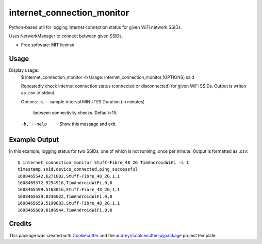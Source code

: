 ===========================
internet_connection_monitor
===========================


.. image:: https://img.shields.io/pypi/v/internet_connection_monitor.svg
        :target: https://pypi.python.org/pypi/internet_connection_monitor

.. image:: https://img.shields.io/travis/tim-fan/internet_connection_monitor.svg
        :target: https://travis-ci.com/tim-fan/internet_connection_monitor

.. image:: https://readthedocs.org/projects/internet-connection-monitor/badge/?version=latest
        :target: https://internet-connection-monitor.readthedocs.io/en/latest/?badge=latest
        :alt: Documentation Status




Python-based util for logging internet connection status for given WiFi network SSIDs.

Uses NetworkManager to connect between given SSIDs.



* Free software: MIT license


Usage
--------
Display usage::
        $ internet_connection_monitor  -h
        Usage: internet_connection_monitor [OPTIONS] ssid

        Repeatedly check internet connection status
        (connected or disconnected) for given WiFi SSIDs.
        Output is writen as .csv to stdout.

        Options:
        -s, --sample-interval MINUTES  Duration (in minutes)
                                        between connectivity
                                        checks. Default=15.
        
        -h, --help                     Show this message and
                                        exit.


Example Output
--------
In this example, logging status for two SSIDs, one of which is not running, once per minute.
Output is formatted as .csv::
        $ internet_connection_monitor Stuff-Fibre_48_2G TimAndroidWiFi -s 1
        timestamp,ssid,device_connected,ping_successful
        1608465542.6271882,Stuff-Fibre_48_2G,1,1
        1608465572.9254916,TimAndroidWiFi,0,0
        1608465599.5163016,Stuff-Fibre_48_2G,1,1
        1608465629.8236022,TimAndroidWiFi,0,0
        1608465659.5199883,Stuff-Fibre_48_2G,1,1
        1608465689.8186944,TimAndroidWiFi,0,0


Credits
-------

This package was created with Cookiecutter_ and the `audreyr/cookiecutter-pypackage`_ project template.

.. _Cookiecutter: https://github.com/audreyr/cookiecutter
.. _`audreyr/cookiecutter-pypackage`: https://github.com/audreyr/cookiecutter-pypackage
